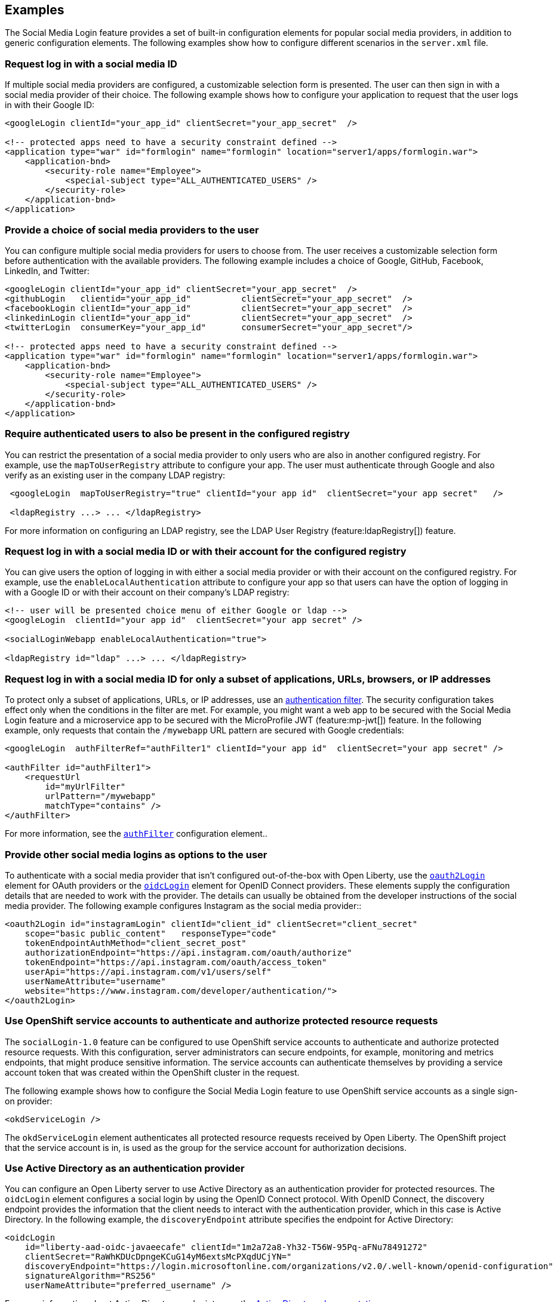 == Examples

The Social Media Login feature provides a set of built-in configuration elements for popular social media providers, in addition to generic configuration elements.
The following examples show how to configure different scenarios in the `server.xml` file.

=== Request log in with a social media ID

If multiple social media providers are configured, a customizable selection form is presented.
The user can then sign in with a social media provider of their choice.
The following example shows how to configure your application to request that the user logs in with their Google ID:

[source,xml]
----
<googleLogin clientId="your_app_id" clientSecret="your_app_secret"  />

<!-- protected apps need to have a security constraint defined -->
<application type="war" id="formlogin" name="formlogin" location="server1/apps/formlogin.war">
    <application-bnd>
        <security-role name="Employee">
            <special-subject type="ALL_AUTHENTICATED_USERS" />
        </security-role>
    </application-bnd>
</application>
----

=== Provide a choice of social media providers to the user


You can configure multiple social media providers for users to choose from.
The user receives a customizable selection form before authentication with the available providers.
The following example includes a choice of Google, GitHub, Facebook, LinkedIn, and Twitter:

[source,xml]
----
<googleLogin clientId="your_app_id" clientSecret="your_app_secret"  />
<githubLogin   clientid="your_app_id"          clientSecret="your_app_secret"  />
<facebookLogin clientId="your_app_id"          clientSecret="your_app_secret"  />
<linkedinLogin clientId="your_app_id"          clientSecret="your_app_secret"  />
<twitterLogin  consumerKey="your_app_id"       consumerSecret="your_app_secret"/>

<!-- protected apps need to have a security constraint defined -->
<application type="war" id="formlogin" name="formlogin" location="server1/apps/formlogin.war">
    <application-bnd>
        <security-role name="Employee">
            <special-subject type="ALL_AUTHENTICATED_USERS" />
        </security-role>
    </application-bnd>
</application>
----


=== Require authenticated users to also be present in the configured registry


You can restrict the presentation of a social media provider to only users who are also in another configured registry.
For example, use the `mapToUserRegistry` attribute to configure your app.
The user must authenticate through Google and also verify as an existing user in the company LDAP registry:

[source,xml]
----
 <googleLogin  mapToUserRegistry="true" clientId="your app id"  clientSecret="your app secret"   />

 <ldapRegistry ...> ... </ldapRegistry>

----

For more information on configuring an LDAP registry, see the LDAP User Registry (feature:ldapRegistry[]) feature.

=== Request log in with a social media ID or with their account for the configured registry

You can give users the option of logging in with either a social media provider or with their account on the configured registry.
For example, use the `enableLocalAuthentication` attribute to configure your app so that users can have the option of logging in with a Google ID or with their account on their company's LDAP registry:

[source,xml]
----
<!-- user will be presented choice menu of either Google or ldap -->
<googleLogin  clientId="your app id"  clientSecret="your app secret" />

<socialLoginWebapp enableLocalAuthentication="true">

<ldapRegistry id="ldap" ...> ... </ldapRegistry>

----

=== Request log in with a social media ID for only a subset of applications, URLs, browsers, or IP addresses

To protect only a subset of applications, URLs, or IP addresses, use an link:https://docs/ref/general/#authentication-filters-specifying-mechanism.html[authentication filter].
The security configuration takes effect only when the conditions in the filter are met. For example,
you might want a web app to be secured with the Social Media Login feature and a microservice app to be secured with the MicroProfile JWT (feature:mp-jwt[]) feature. In the following example, only requests that contain the `/mywebapp` URL pattern are secured with Google credentials:


// tag::authfilter[]
[source,xml]
----

<googleLogin  authFilterRef="authFilter1" clientId="your app id"  clientSecret="your app secret" />

<authFilter id="authFilter1">
    <requestUrl
        id="myUrlFilter"
        urlPattern="/mywebapp"
        matchType="contains" />
</authFilter>
----
// end::authfilter[]

For more information, see the link:https://docs/ref/config/#authFilter.html[`authFilter`] configuration element..

=== Provide other social media logins as options to the user

To authenticate with a social media provider that isn't configured out-of-the-box with Open Liberty, use the link:https://docs/ref/config/#oauth2Login.html[`oauth2Login`] element for OAuth providers or the link:https://docs/ref/config/#oidcLogin.html[`oidcLogin`] element for OpenID Connect providers.
These elements supply the configuration details that are needed to work with the provider.
The details can usually be obtained from the developer instructions of the social media provider.
The following example configures Instagram as the social media provider::

[source,xml]
----
<oauth2Login id="instagramLogin" clientId="client_id" clientSecret="client_secret"
    scope="basic public_content"   responseType="code"
    tokenEndpointAuthMethod="client_secret_post"
    authorizationEndpoint="https://api.instagram.com/oauth/authorize"
    tokenEndpoint="https://api.instagram.com/oauth/access_token"
    userApi="https://api.instagram.com/v1/users/self"
    userNameAttribute="username"
    website="https://www.instagram.com/developer/authentication/">
</oauth2Login>
----

// LC: Leaving the following links in the source for now to show where this topic should link to when the relevant equivalent topics are published in the Open Liberty docs (do not link to the KC from Open Liberty docs). Remove this commented section when the relevant links are added in future.
//More information on using the socialLogin feature is available https://www.ibm.com/support/knowledgecenter/en/SSEQTP_liberty/com.ibm.websphere.wlp.doc/ae/twlp_sec_sociallogin.html[here].
//More information on using authentication filters is available https://www.ibm.com/support/knowledgecenter/en/SSEQTP_liberty/com.ibm.websphere.wlp.doc/ae/rwlp_auth_filter.html[here].

=== Use OpenShift service accounts to authenticate and authorize protected resource requests

The `socialLogin-1.0` feature can be configured to use OpenShift service accounts to authenticate and authorize protected resource requests.
With this configuration, server administrators can secure endpoints, for example, monitoring and metrics endpoints, that might produce sensitive information.
The service accounts can authenticate themselves by providing a service account token that was created within the OpenShift cluster in the request.

The following example shows how to configure the Social Media Login feature to use OpenShift service accounts as a single sign-on provider:
[source,xml]
----

<okdServiceLogin />

----

The `okdServiceLogin` element authenticates all protected resource requests received by Open Liberty.
The OpenShift project that the service account is in, is used as the group for the service account for authorization decisions.

=== Use Active Directory as an authentication provider

You can configure an Open Liberty server to use Active Directory as an authentication provider for protected resources. The `oidcLogin` element configures a social login by using the OpenID Connect protocol. With OpenID Connect, the discovery endpoint provides the information that the client needs to interact with the authentication provider, which in this case is Active Directory. In the following example, the `discoveryEndpoint` attribute specifies the endpoint for Active Directory:
[source,xml]
----
<oidcLogin
    id="liberty-aad-oidc-javaeecafe" clientId="1m2a72a8-Yh32-T56W-95Pq-aFNu78491272"
    clientSecret="RaWhKDUcDpngeKCuG14yM6extsMcPXqdUCjYN="
    discoveryEndpoint="https://login.microsoftonline.com/organizations/v2.0/.well-known/openid-configuration"
    signatureAlgorithm="RS256"
    userNameAttribute="preferred_username" />
----


For more information about Active Directory endpoints, see the link:https://docs.microsoft.com/en-us/azure/active-directory/develop/active-directory-v2-protocols#endpoints[Active Directory documentation].
